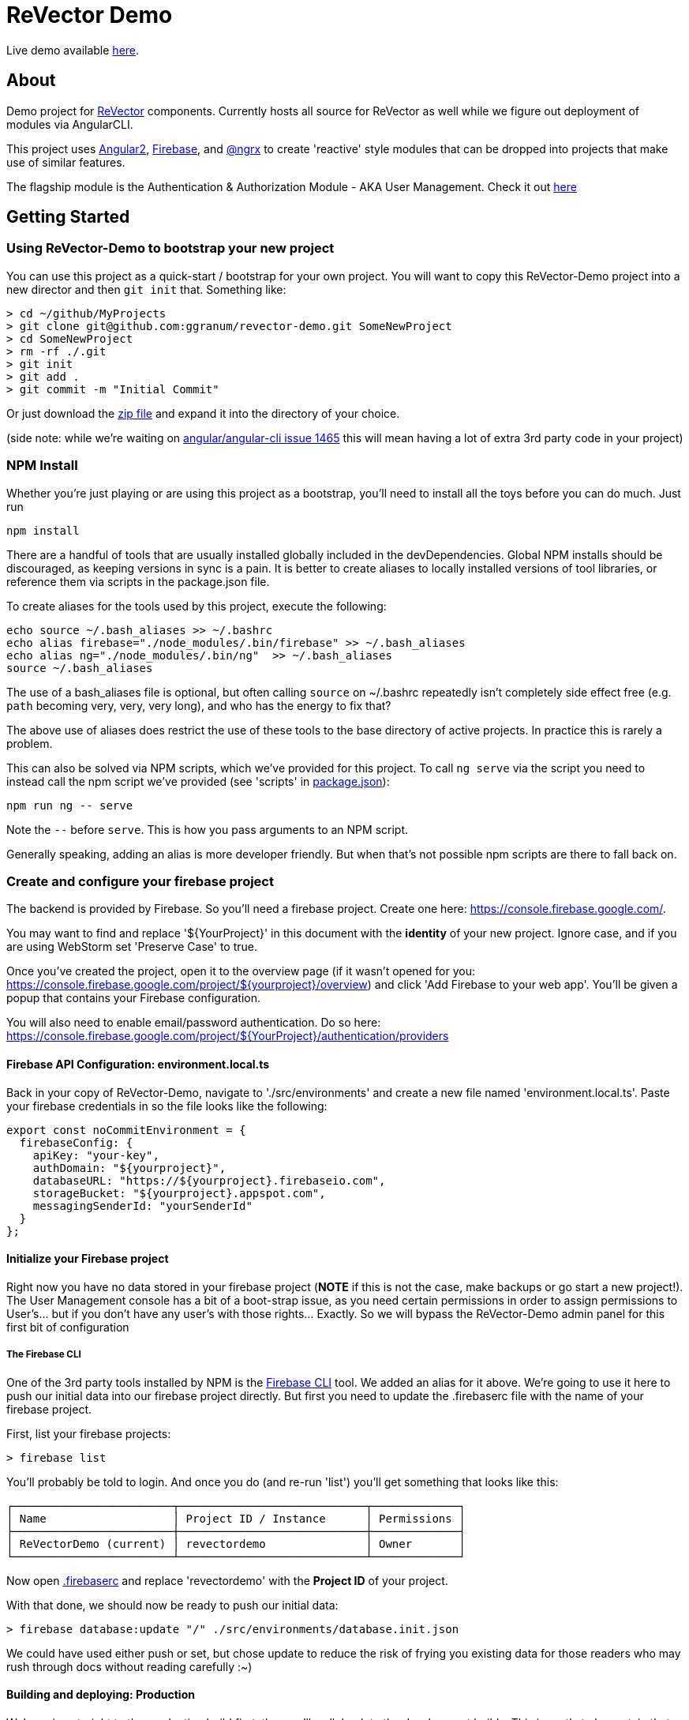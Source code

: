 = ReVector Demo

Live demo available https://revectordemo.firebaseapp.com/[here].

== About

Demo project for https://github.com/ggranum/revector[ReVector] components. Currently hosts all source for ReVector as well while we figure out deployment of modules via AngularCLI.

This project uses https://angular.io[Angular2], https://firebase.google.com[Firebase], and https://github.com/ngrx/store[@ngrx] to create 'reactive' style modules that can be dropped into projects that make use of similar features.


The flagship module is the Authentication & Authorization Module - AKA User Management. Check it out https://revectordemo.firebaseapp.com/sign-in[here]

== Getting Started


=== Using ReVector-Demo to bootstrap your new project

You can use this project as a quick-start / bootstrap for your own project. You will want to copy this ReVector-Demo project into a new director and then `git init` that. Something like:

[source, bash]
> cd ~/github/MyProjects
> git clone git@github.com:ggranum/revector-demo.git SomeNewProject
> cd SomeNewProject
> rm -rf ./.git
> git init
> git add .
> git commit -m "Initial Commit"


Or just download the https://github.com/ggranum/revector-demo/archive/master.zip[zip file] and expand it into the directory of your choice.

[small]##(side note: while we're waiting on https://github.com/angular/angular-cli/issues/1465[angular/angular-cli issue 1465] this will mean having a lot of extra 3rd party code in your project)##

=== NPM Install

Whether you're just playing or are using this project as a bootstrap, you'll need to install all the toys before you can do much. Just run

[source, bash]
npm install


There are a handful of tools that are usually installed globally included in the devDependencies. Global NPM installs should be discouraged, as keeping versions in sync is a pain. It is better to create aliases to locally installed versions of tool libraries, or reference them via scripts in the package.json file.


To create aliases for the tools used by this project, execute the following:

[source, bash]
echo source ~/.bash_aliases >> ~/.bashrc
echo alias firebase="./node_modules/.bin/firebase" >> ~/.bash_aliases
echo alias ng="./node_modules/.bin/ng"  >> ~/.bash_aliases
source ~/.bash_aliases


The use of a bash_aliases file is optional, but often calling `source` on ~/.bashrc repeatedly isn't completely side effect free (e.g. `path` becoming very, very, very long), and who has the energy to fix that?

The above use of aliases does restrict the use of these tools to the base directory of active projects. In practice this is rarely a problem.

This can also be solved via NPM scripts, which we've provided for this project. To call `ng serve` via the script you need to instead call the npm script we've provided (see 'scripts' in link:package.json[]):

[source, bash]
npm run ng -- serve

Note the `--` before `serve`. This is how you pass arguments to an NPM script.

Generally speaking, adding an alias is more developer friendly. But when that's not possible npm scripts are there to fall back on.

=== Create and configure your firebase project

The backend is provided by Firebase. So you'll need a firebase project. Create one here: https://console.firebase.google.com/.

You may want to find and replace '${YourProject}' in this document with the *identity* of your new project. Ignore case, and if you are using WebStorm set 'Preserve Case' to true.

Once you've created the project, open it to the overview page (if it wasn't opened for you: https://console.firebase.google.com/project/${yourproject}/overview) and click 'Add Firebase to your web app'. You'll be given a popup that contains your Firebase configuration.

You will also need to enable email/password authentication. Do so here: https://console.firebase.google.com/project/${YourProject}/authentication/providers


==== Firebase API Configuration: environment.local.ts
Back in your copy of ReVector-Demo, navigate to './src/environments' and create a new file named 'environment.local.ts'. Paste your firebase credentials in so the file looks like the following:

[source, javascript]

export const noCommitEnvironment = {
  firebaseConfig: {
    apiKey: "your-key",
    authDomain: "${yourproject}",
    databaseURL: "https://${yourproject}.firebaseio.com",
    storageBucket: "${yourproject}.appspot.com",
    messagingSenderId: "yourSenderId"
  }
};

==== Initialize your Firebase project

Right now you have no data stored in your firebase project (*NOTE* if this is not the case, make backups or go start a new project!). The User Management console has a bit of a boot-strap issue, as you need certain permissions in order to assign permissions to User's... but if you don't have any user's with those rights... Exactly. So we will bypass the ReVector-Demo admin panel for this first bit of configuration

===== The Firebase CLI

One of the 3rd party tools installed by NPM is the https://firebase.google.com/docs/cli/#administrative_commands[Firebase CLI] tool. We added an alias for it above.  We're going to use it here to push our initial data into our firebase project directly. But first you need to update the .firebaserc file with the name of your firebase project.

First, list your firebase projects:

[source, bash]
> firebase list

You'll probably be told to login. And once you do (and re-run 'list') you'll get something that looks like this:

[source, bash]
┌────────────────────────┬────────────────────────────┬─────────────┐
│ Name                   │ Project ID / Instance      │ Permissions │
├────────────────────────┼────────────────────────────┼─────────────┤
│ ReVectorDemo (current) │ revectordemo               │ Owner       │
└────────────────────────┴────────────────────────────┴─────────────┘

Now open link:.firebaserc[] and replace 'revectordemo' with the *Project ID* of your project.

With that done, we should now be ready to push our initial data:

[source, bash]
> firebase database:update "/" ./src/environments/database.init.json

We could have used either push or set, but chose update to reduce the risk of frying you existing data for those readers who may rush through docs without reading carefully :~)


==== Building and deploying: Production

We're going straight to the production build first, then we'll walk back to the development builds. This is partly to be certain that the production build works before you change any code. A lot of the supporting tools, such as Angular 2 and the Angular CLI, are only now starting to settle down into stable libraries, so breakage is quite possible.

To deploy your project to Firebase hosting we just need to run two commands:

[source, bash]
> ng build -prod
> firebase deploy


Magic, no?

==== Building and deploying: Development

There are two development builds that will watch your code for changes by default. Well, two that we use. You can read up on the https://github.com/angular/angular-cli[Angular CLI] for more details if you wish (hint: you should probably do this eventually - it's really very powerful and it will save you a TONNE of time creating new components and routes!)

===== ng serve

When you're working on UI widgets, you'll probably want this build:

[source, bash]
> ng serve

It starts builds your project and starts a server, then watches for changes. It includes live-reload, so your browser will update in the background each time the build completes (which is to say, after each change you make).

===== ng test

For editing service oriented code, ng test is where it's at:

[source, bash]
> ng test

Builds your code and runs your unit tests (using Karma). Rebuilds on changes and runs the tests again. Does development get any better?

== Contributing

@todo


=== Running unit tests

[source, bash]
ng test

=== Running end-to-end tests

@todo

